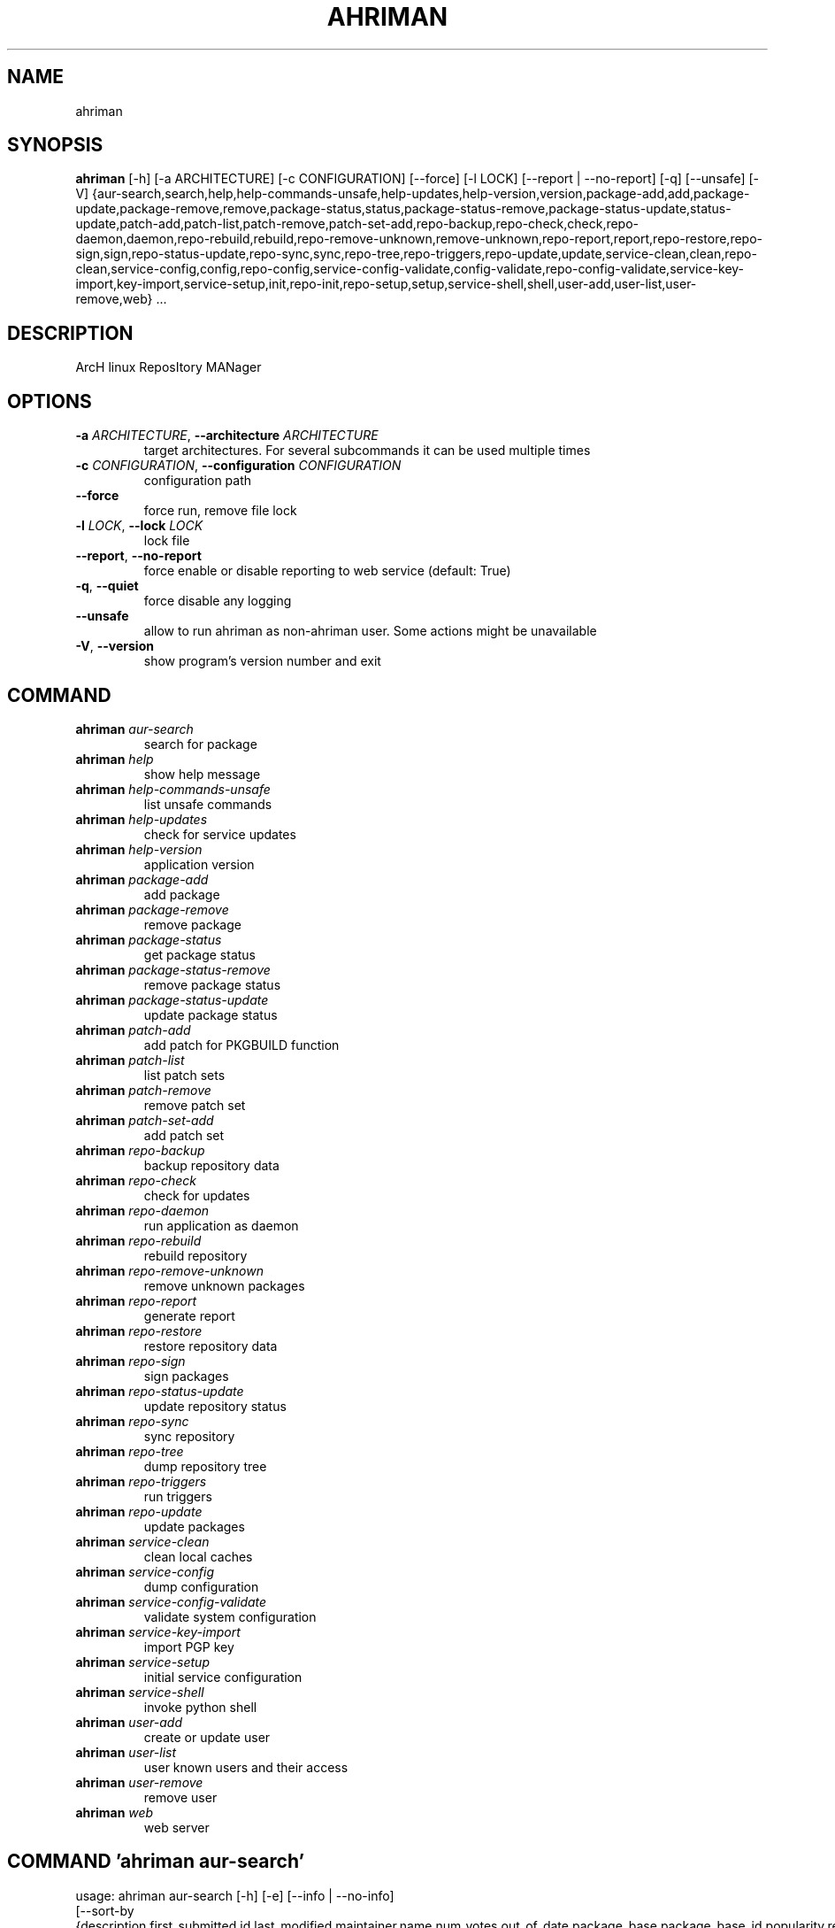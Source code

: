 .TH AHRIMAN "1" "2023\-04\-09" "ahriman" "Generated Python Manual"
.SH NAME
ahriman
.SH SYNOPSIS
.B ahriman
[-h] [-a ARCHITECTURE] [-c CONFIGURATION] [--force] [-l LOCK] [--report | --no-report] [-q] [--unsafe] [-V] {aur-search,search,help,help-commands-unsafe,help-updates,help-version,version,package-add,add,package-update,package-remove,remove,package-status,status,package-status-remove,package-status-update,status-update,patch-add,patch-list,patch-remove,patch-set-add,repo-backup,repo-check,check,repo-daemon,daemon,repo-rebuild,rebuild,repo-remove-unknown,remove-unknown,repo-report,report,repo-restore,repo-sign,sign,repo-status-update,repo-sync,sync,repo-tree,repo-triggers,repo-update,update,service-clean,clean,repo-clean,service-config,config,repo-config,service-config-validate,config-validate,repo-config-validate,service-key-import,key-import,service-setup,init,repo-init,repo-setup,setup,service-shell,shell,user-add,user-list,user-remove,web} ...
.SH DESCRIPTION
ArcH linux ReposItory MANager

.SH OPTIONS
.TP
\fB\-a\fR \fI\,ARCHITECTURE\/\fR, \fB\-\-architecture\fR \fI\,ARCHITECTURE\/\fR
target architectures. For several subcommands it can be used multiple times

.TP
\fB\-c\fR \fI\,CONFIGURATION\/\fR, \fB\-\-configuration\fR \fI\,CONFIGURATION\/\fR
configuration path

.TP
\fB\-\-force\fR
force run, remove file lock

.TP
\fB\-l\fR \fI\,LOCK\/\fR, \fB\-\-lock\fR \fI\,LOCK\/\fR
lock file

.TP
\fB\-\-report\fR, \fB\-\-no\-report\fR
force enable or disable reporting to web service (default: True)

.TP
\fB\-q\fR, \fB\-\-quiet\fR
force disable any logging

.TP
\fB\-\-unsafe\fR
allow to run ahriman as non\-ahriman user. Some actions might be unavailable

.TP
\fB\-V\fR, \fB\-\-version\fR
show program's version number and exit

.SH
COMMAND
.TP
\fBahriman\fR \fI\,aur\-search\/\fR
search for package
.TP
\fBahriman\fR \fI\,help\/\fR
show help message
.TP
\fBahriman\fR \fI\,help\-commands\-unsafe\/\fR
list unsafe commands
.TP
\fBahriman\fR \fI\,help\-updates\/\fR
check for service updates
.TP
\fBahriman\fR \fI\,help\-version\/\fR
application version
.TP
\fBahriman\fR \fI\,package\-add\/\fR
add package
.TP
\fBahriman\fR \fI\,package\-remove\/\fR
remove package
.TP
\fBahriman\fR \fI\,package\-status\/\fR
get package status
.TP
\fBahriman\fR \fI\,package\-status\-remove\/\fR
remove package status
.TP
\fBahriman\fR \fI\,package\-status\-update\/\fR
update package status
.TP
\fBahriman\fR \fI\,patch\-add\/\fR
add patch for PKGBUILD function
.TP
\fBahriman\fR \fI\,patch\-list\/\fR
list patch sets
.TP
\fBahriman\fR \fI\,patch\-remove\/\fR
remove patch set
.TP
\fBahriman\fR \fI\,patch\-set\-add\/\fR
add patch set
.TP
\fBahriman\fR \fI\,repo\-backup\/\fR
backup repository data
.TP
\fBahriman\fR \fI\,repo\-check\/\fR
check for updates
.TP
\fBahriman\fR \fI\,repo\-daemon\/\fR
run application as daemon
.TP
\fBahriman\fR \fI\,repo\-rebuild\/\fR
rebuild repository
.TP
\fBahriman\fR \fI\,repo\-remove\-unknown\/\fR
remove unknown packages
.TP
\fBahriman\fR \fI\,repo\-report\/\fR
generate report
.TP
\fBahriman\fR \fI\,repo\-restore\/\fR
restore repository data
.TP
\fBahriman\fR \fI\,repo\-sign\/\fR
sign packages
.TP
\fBahriman\fR \fI\,repo\-status\-update\/\fR
update repository status
.TP
\fBahriman\fR \fI\,repo\-sync\/\fR
sync repository
.TP
\fBahriman\fR \fI\,repo\-tree\/\fR
dump repository tree
.TP
\fBahriman\fR \fI\,repo\-triggers\/\fR
run triggers
.TP
\fBahriman\fR \fI\,repo\-update\/\fR
update packages
.TP
\fBahriman\fR \fI\,service\-clean\/\fR
clean local caches
.TP
\fBahriman\fR \fI\,service\-config\/\fR
dump configuration
.TP
\fBahriman\fR \fI\,service\-config\-validate\/\fR
validate system configuration
.TP
\fBahriman\fR \fI\,service\-key\-import\/\fR
import PGP key
.TP
\fBahriman\fR \fI\,service\-setup\/\fR
initial service configuration
.TP
\fBahriman\fR \fI\,service\-shell\/\fR
invoke python shell
.TP
\fBahriman\fR \fI\,user\-add\/\fR
create or update user
.TP
\fBahriman\fR \fI\,user\-list\/\fR
user known users and their access
.TP
\fBahriman\fR \fI\,user\-remove\/\fR
remove user
.TP
\fBahriman\fR \fI\,web\/\fR
web server

.SH COMMAND \fI\,'ahriman aur\-search'\/\fR
usage: ahriman aur\-search [\-h] [\-e] [\-\-info | \-\-no\-info]
                          [\-\-sort\-by {description,first_submitted,id,last_modified,maintainer,name,num_votes,out_of_date,package_base,package_base_id,popularity,repository,submitter,url,url_path,version}]
                          search [search ...]

search for package in AUR using API

.TP
\fBsearch\fR
search terms, can be specified multiple times, the result will match all terms

.SH OPTIONS \fI\,'ahriman aur\-search'\/\fR
.TP
\fB\-e\fR, \fB\-\-exit\-code\fR
return non\-zero exit status if result is empty

.TP
\fB\-\-info\fR, \fB\-\-no\-info\fR
show additional package information (default: False)

.TP
\fB\-\-sort\-by\fR \fI\,{description,first_submitted,id,last_modified,maintainer,name,num_votes,out_of_date,package_base,package_base_id,popularity,repository,submitter,url,url_path,version}\/\fR
sort field by this field. In case if two packages have the same value of the specified field, they will be always sorted
by name

.SH COMMAND \fI\,'ahriman help'\/\fR
usage: ahriman help [\-h] [command]

show help message for application or command and exit

.TP
\fBcommand\fR
show help message for specific command

.SH COMMAND \fI\,'ahriman help\-commands\-unsafe'\/\fR
usage: ahriman help\-commands\-unsafe [\-h] [\-\-command COMMAND]

list unsafe commands as defined in default args

.SH OPTIONS \fI\,'ahriman help\-commands\-unsafe'\/\fR
.TP
\fB\-\-command\fR \fI\,COMMAND\/\fR
instead of showing commands, just test command line for unsafe subcommand and return 0 in case if command is safe and 1
otherwise

.SH COMMAND \fI\,'ahriman help\-updates'\/\fR
usage: ahriman help\-updates [\-h] [\-e]

request AUR for current version and compare with current service version

.SH OPTIONS \fI\,'ahriman help\-updates'\/\fR
.TP
\fB\-e\fR, \fB\-\-exit\-code\fR
return non\-zero exit code if updates available

.SH COMMAND \fI\,'ahriman help\-version'\/\fR
usage: ahriman help\-version [\-h]

print application and its dependencies versions

.SH COMMAND \fI\,'ahriman package\-add'\/\fR
usage: ahriman package\-add [\-h] [\-\-dependencies | \-\-no\-dependencies] [\-e] [\-n] [\-y]
                           [\-s {auto,archive,aur,directory,local,remote,repository}]
                           package [package ...]

add existing or new package to the build queue

.TP
\fBpackage\fR
package source (base name, path to local files, remote URL)

.SH OPTIONS \fI\,'ahriman package\-add'\/\fR
.TP
\fB\-\-dependencies\fR, \fB\-\-no\-dependencies\fR
process missing package dependencies (default: True)

.TP
\fB\-e\fR, \fB\-\-exit\-code\fR
return non\-zero exit status if result is empty

.TP
\fB\-n\fR, \fB\-\-now\fR
run update function after

.TP
\fB\-y\fR, \fB\-\-refresh\fR
download fresh package databases from the mirror before actions, \-yy to force refresh even if up to date

.TP
\fB\-s\fR \fI\,{auto,archive,aur,directory,local,remote,repository}\/\fR, \fB\-\-source\fR \fI\,{auto,archive,aur,directory,local,remote,repository}\/\fR
explicitly specify the package source for this command

.SH COMMAND \fI\,'ahriman package\-remove'\/\fR
usage: ahriman package\-remove [\-h] package [package ...]

remove package from the repository

.TP
\fBpackage\fR
package name or base

.SH COMMAND \fI\,'ahriman package\-status'\/\fR
usage: ahriman package\-status [\-h] [\-\-ahriman] [\-e] [\-\-info | \-\-no\-info] [\-s {unknown,pending,building,failed,success}]
                              [package ...]

request status of the package

.TP
\fBpackage\fR
filter status by package base

.SH OPTIONS \fI\,'ahriman package\-status'\/\fR
.TP
\fB\-\-ahriman\fR
get service status itself

.TP
\fB\-e\fR, \fB\-\-exit\-code\fR
return non\-zero exit status if result is empty

.TP
\fB\-\-info\fR, \fB\-\-no\-info\fR
show additional package information (default: False)

.TP
\fB\-s\fR \fI\,{unknown,pending,building,failed,success}\/\fR, \fB\-\-status\fR \fI\,{unknown,pending,building,failed,success}\/\fR
filter packages by status

.SH COMMAND \fI\,'ahriman package\-status\-remove'\/\fR
usage: ahriman package\-status\-remove [\-h] package [package ...]

remove the package from the status page

.TP
\fBpackage\fR
remove specified packages from status page

.SH COMMAND \fI\,'ahriman package\-status\-update'\/\fR
usage: ahriman package\-status\-update [\-h] [\-s {unknown,pending,building,failed,success}] [package ...]

update package status on the status page

.TP
\fBpackage\fR
set status for specified packages. If no packages supplied, service status will be updated

.SH OPTIONS \fI\,'ahriman package\-status\-update'\/\fR
.TP
\fB\-s\fR \fI\,{unknown,pending,building,failed,success}\/\fR, \fB\-\-status\fR \fI\,{unknown,pending,building,failed,success}\/\fR
new package build status

.SH COMMAND \fI\,'ahriman patch\-add'\/\fR
usage: ahriman patch\-add [\-h] package variable [patch]

create or update patched PKGBUILD function or variable

.TP
\fBpackage\fR
package base

.TP
\fBvariable\fR
PKGBUILD variable or function name. If variable is a function, it must end with ()

.TP
\fBpatch\fR
path to file which contains function or variable value. If not set, the value will be read from stdin

.SH COMMAND \fI\,'ahriman patch\-list'\/\fR
usage: ahriman patch\-list [\-h] [\-e] [\-v VARIABLE] [package]

list available patches for the package

.TP
\fBpackage\fR
package base

.SH OPTIONS \fI\,'ahriman patch\-list'\/\fR
.TP
\fB\-e\fR, \fB\-\-exit\-code\fR
return non\-zero exit status if result is empty

.TP
\fB\-v\fR \fI\,VARIABLE\/\fR, \fB\-\-variable\fR \fI\,VARIABLE\/\fR
if set, show only patches for specified PKGBUILD variables

.SH COMMAND \fI\,'ahriman patch\-remove'\/\fR
usage: ahriman patch\-remove [\-h] [\-v VARIABLE] package

remove patches for the package

.TP
\fBpackage\fR
package base

.SH OPTIONS \fI\,'ahriman patch\-remove'\/\fR
.TP
\fB\-v\fR \fI\,VARIABLE\/\fR, \fB\-\-variable\fR \fI\,VARIABLE\/\fR
should be used for single\-function patches in case if you wold like to remove only specified PKGBUILD variables. In case
if not set, it will remove all patches related to the package

.SH COMMAND \fI\,'ahriman patch\-set\-add'\/\fR
usage: ahriman patch\-set\-add [\-h] [\-t TRACK] package

create or update source patches

.TP
\fBpackage\fR
path to directory with changed files for patch addition/update

.SH OPTIONS \fI\,'ahriman patch\-set\-add'\/\fR
.TP
\fB\-t\fR \fI\,TRACK\/\fR, \fB\-\-track\fR \fI\,TRACK\/\fR
files which has to be tracked

.SH COMMAND \fI\,'ahriman repo\-backup'\/\fR
usage: ahriman repo\-backup [\-h] path

backup repository settings and database

.TP
\fBpath\fR
path of the output archive

.SH COMMAND \fI\,'ahriman repo\-check'\/\fR
usage: ahriman repo\-check [\-h] [\-e] [\-\-vcs | \-\-no\-vcs] [\-y] [package ...]

check for packages updates. Same as repo\-update \-\-dry\-run \-\-no\-manual

.TP
\fBpackage\fR
filter check by package base

.SH OPTIONS \fI\,'ahriman repo\-check'\/\fR
.TP
\fB\-e\fR, \fB\-\-exit\-code\fR
return non\-zero exit status if result is empty

.TP
\fB\-\-vcs\fR, \fB\-\-no\-vcs\fR
fetch actual version of VCS packages (default: True)

.TP
\fB\-y\fR, \fB\-\-refresh\fR
download fresh package databases from the mirror before actions, \-yy to force refresh even if up to date

.SH COMMAND \fI\,'ahriman repo\-daemon'\/\fR
usage: ahriman repo\-daemon [\-h] [\-i INTERVAL] [\-\-aur | \-\-no\-aur] [\-\-dependencies | \-\-no\-dependencies]
                           [\-\-local | \-\-no\-local] [\-\-manual | \-\-no\-manual] [\-\-vcs | \-\-no\-vcs] [\-y]

start process which periodically will run update process

.SH OPTIONS \fI\,'ahriman repo\-daemon'\/\fR
.TP
\fB\-i\fR \fI\,INTERVAL\/\fR, \fB\-\-interval\fR \fI\,INTERVAL\/\fR
interval between runs in seconds

.TP
\fB\-\-aur\fR, \fB\-\-no\-aur\fR
enable or disable checking for AUR updates (default: True)

.TP
\fB\-\-dependencies\fR, \fB\-\-no\-dependencies\fR
process missing package dependencies (default: True)

.TP
\fB\-\-local\fR, \fB\-\-no\-local\fR
enable or disable checking of local packages for updates (default: True)

.TP
\fB\-\-manual\fR, \fB\-\-no\-manual\fR
include or exclude manual updates (default: True)

.TP
\fB\-\-vcs\fR, \fB\-\-no\-vcs\fR
fetch actual version of VCS packages (default: True)

.TP
\fB\-y\fR, \fB\-\-refresh\fR
download fresh package databases from the mirror before actions, \-yy to force refresh even if up to date

.SH COMMAND \fI\,'ahriman repo\-rebuild'\/\fR
usage: ahriman repo\-rebuild [\-h] [\-\-depends\-on DEPENDS_ON] [\-\-dry\-run] [\-\-from\-database] [\-e]

force rebuild whole repository

.SH OPTIONS \fI\,'ahriman repo\-rebuild'\/\fR
.TP
\fB\-\-depends\-on\fR \fI\,DEPENDS_ON\/\fR
only rebuild packages that depend on specified packages

.TP
\fB\-\-dry\-run\fR
just perform check for packages without rebuild process itself

.TP
\fB\-\-from\-database\fR
read packages from database instead of filesystem. This feature in particular is required in case if you would like to
restore repository from another repository instance. Note, however, that in order to restore packages you need to have
original ahriman instance run with web service and have run repo\-update at least once.

.TP
\fB\-e\fR, \fB\-\-exit\-code\fR
return non\-zero exit status if result is empty

.SH COMMAND \fI\,'ahriman repo\-remove\-unknown'\/\fR
usage: ahriman repo\-remove\-unknown [\-h] [\-\-dry\-run]

remove packages which are missing in AUR and do not have local PKGBUILDs

.SH OPTIONS \fI\,'ahriman repo\-remove\-unknown'\/\fR
.TP
\fB\-\-dry\-run\fR
just perform check for packages without removal

.SH COMMAND \fI\,'ahriman repo\-report'\/\fR
usage: ahriman repo\-report [\-h]

generate repository report according to current settings

.SH COMMAND \fI\,'ahriman repo\-restore'\/\fR
usage: ahriman repo\-restore [\-h] [\-o OUTPUT] path

restore settings and database

.TP
\fBpath\fR
path of the input archive

.SH OPTIONS \fI\,'ahriman repo\-restore'\/\fR
.TP
\fB\-o\fR \fI\,OUTPUT\/\fR, \fB\-\-output\fR \fI\,OUTPUT\/\fR
root path of the extracted files

.SH COMMAND \fI\,'ahriman repo\-sign'\/\fR
usage: ahriman repo\-sign [\-h] [package ...]

(re\-)sign packages and repository database according to current settings

.TP
\fBpackage\fR
sign only specified packages

.SH COMMAND \fI\,'ahriman repo\-status\-update'\/\fR
usage: ahriman repo\-status\-update [\-h] [\-s {unknown,pending,building,failed,success}]

update repository status on the status page

.SH OPTIONS \fI\,'ahriman repo\-status\-update'\/\fR
.TP
\fB\-s\fR \fI\,{unknown,pending,building,failed,success}\/\fR, \fB\-\-status\fR \fI\,{unknown,pending,building,failed,success}\/\fR
new status

.SH COMMAND \fI\,'ahriman repo\-sync'\/\fR
usage: ahriman repo\-sync [\-h]

sync repository files to remote server according to current settings

.SH COMMAND \fI\,'ahriman repo\-tree'\/\fR
usage: ahriman repo\-tree [\-h]

dump repository tree based on packages dependencies

.SH COMMAND \fI\,'ahriman repo\-triggers'\/\fR
usage: ahriman repo\-triggers [\-h] [trigger ...]

run triggers on empty build result as configured by settings

.TP
\fBtrigger\fR
instead of running all triggers as set by configuration, just process specified ones in order of mention

.SH COMMAND \fI\,'ahriman repo\-update'\/\fR
usage: ahriman repo\-update [\-h] [\-\-aur | \-\-no\-aur] [\-\-dependencies | \-\-no\-dependencies] [\-\-dry\-run] [\-e]
                           [\-\-local | \-\-no\-local] [\-\-manual | \-\-no\-manual] [\-\-vcs | \-\-no\-vcs] [\-y]
                           [package ...]

check for packages updates and run build process if requested

.TP
\fBpackage\fR
filter check by package base

.SH OPTIONS \fI\,'ahriman repo\-update'\/\fR
.TP
\fB\-\-aur\fR, \fB\-\-no\-aur\fR
enable or disable checking for AUR updates (default: True)

.TP
\fB\-\-dependencies\fR, \fB\-\-no\-dependencies\fR
process missing package dependencies (default: True)

.TP
\fB\-\-dry\-run\fR
just perform check for updates, same as check command

.TP
\fB\-e\fR, \fB\-\-exit\-code\fR
return non\-zero exit status if result is empty

.TP
\fB\-\-local\fR, \fB\-\-no\-local\fR
enable or disable checking of local packages for updates (default: True)

.TP
\fB\-\-manual\fR, \fB\-\-no\-manual\fR
include or exclude manual updates (default: True)

.TP
\fB\-\-vcs\fR, \fB\-\-no\-vcs\fR
fetch actual version of VCS packages (default: True)

.TP
\fB\-y\fR, \fB\-\-refresh\fR
download fresh package databases from the mirror before actions, \-yy to force refresh even if up to date

.SH COMMAND \fI\,'ahriman service\-clean'\/\fR
usage: ahriman service\-clean [\-h] [\-\-cache | \-\-no\-cache] [\-\-chroot | \-\-no\-chroot] [\-\-manual | \-\-no\-manual]
                             [\-\-packages | \-\-no\-packages] [\-\-pacman | \-\-no\-pacman]

remove local caches

.SH OPTIONS \fI\,'ahriman service\-clean'\/\fR
.TP
\fB\-\-cache\fR, \fB\-\-no\-cache\fR
clear directory with package caches (default: False)

.TP
\fB\-\-chroot\fR, \fB\-\-no\-chroot\fR
clear build chroot (default: False)

.TP
\fB\-\-manual\fR, \fB\-\-no\-manual\fR
clear manually added packages queue (default: False)

.TP
\fB\-\-packages\fR, \fB\-\-no\-packages\fR
clear directory with built packages (default: False)

.TP
\fB\-\-pacman\fR, \fB\-\-no\-pacman\fR
clear directory with pacman local database cache (default: False)

.SH COMMAND \fI\,'ahriman service\-config'\/\fR
usage: ahriman service\-config [\-h] [\-\-secure | \-\-no\-secure]

dump configuration for the specified architecture

.SH OPTIONS \fI\,'ahriman service\-config'\/\fR
.TP
\fB\-\-secure\fR, \fB\-\-no\-secure\fR
hide passwords and secrets from output (default: True)

.SH COMMAND \fI\,'ahriman service\-config\-validate'\/\fR
usage: ahriman service\-config\-validate [\-h] [\-e]

validate configuration and print found errors

.SH OPTIONS \fI\,'ahriman service\-config\-validate'\/\fR
.TP
\fB\-e\fR, \fB\-\-exit\-code\fR
return non\-zero exit status if configuration is invalid

.SH COMMAND \fI\,'ahriman service\-key\-import'\/\fR
usage: ahriman service\-key\-import [\-h] [\-\-key\-server KEY_SERVER] key

import PGP key from public sources to the repository user

.TP
\fBkey\fR
PGP key to import from public server

.SH OPTIONS \fI\,'ahriman service\-key\-import'\/\fR
.TP
\fB\-\-key\-server\fR \fI\,KEY_SERVER\/\fR
key server for key import

.SH COMMAND \fI\,'ahriman service\-setup'\/\fR
usage: ahriman service\-setup [\-h] [\-\-build\-as\-user BUILD_AS_USER] [\-\-build\-command BUILD_COMMAND]
                             [\-\-from\-configuration FROM_CONFIGURATION] [\-\-makeflags\-jobs | \-\-no\-makeflags\-jobs]
                             [\-\-mirror MIRROR] [\-\-multilib | \-\-no\-multilib] \-\-packager PACKAGER \-\-repository REPOSITORY
                             [\-\-sign\-key SIGN_KEY] [\-\-sign\-target {disabled,packages,repository}] [\-\-web\-port WEB_PORT]
                             [\-\-web\-unix\-socket WEB_UNIX_SOCKET]

create initial service configuration, requires root

.SH OPTIONS \fI\,'ahriman service\-setup'\/\fR
.TP
\fB\-\-build\-as\-user\fR \fI\,BUILD_AS_USER\/\fR
force makepkg user to the specific one

.TP
\fB\-\-build\-command\fR \fI\,BUILD_COMMAND\/\fR
build command prefix

.TP
\fB\-\-from\-configuration\fR \fI\,FROM_CONFIGURATION\/\fR
path to default devtools pacman configuration

.TP
\fB\-\-makeflags\-jobs\fR, \fB\-\-no\-makeflags\-jobs\fR
append MAKEFLAGS variable with parallelism set to number of cores (default: True)

.TP
\fB\-\-mirror\fR \fI\,MIRROR\/\fR
use the specified explicitly mirror instead of including mirrorlist

.TP
\fB\-\-multilib\fR, \fB\-\-no\-multilib\fR
add or do not multilib repository (default: True)

.TP
\fB\-\-packager\fR \fI\,PACKAGER\/\fR
packager name and email

.TP
\fB\-\-repository\fR \fI\,REPOSITORY\/\fR
repository name

.TP
\fB\-\-sign\-key\fR \fI\,SIGN_KEY\/\fR
sign key id

.TP
\fB\-\-sign\-target\fR \fI\,{disabled,packages,repository}\/\fR
sign options

.TP
\fB\-\-web\-port\fR \fI\,WEB_PORT\/\fR
port of the web service

.TP
\fB\-\-web\-unix\-socket\fR \fI\,WEB_UNIX_SOCKET\/\fR
path to unix socket used for interprocess communications

.SH COMMAND \fI\,'ahriman service\-shell'\/\fR
usage: ahriman service\-shell [\-h] [code]

drop into python shell while having created application

.TP
\fBcode\fR
instead of dropping into shell, just execute the specified code

.SH COMMAND \fI\,'ahriman user\-add'\/\fR
usage: ahriman user\-add [\-h] [\-p PASSWORD] [\-r {unauthorized,read,reporter,full}] [\-s] username

update user for web services with the given password and role. In case if password was not entered it will be asked interactively

.TP
\fBusername\fR
username for web service

.SH OPTIONS \fI\,'ahriman user\-add'\/\fR
.TP
\fB\-p\fR \fI\,PASSWORD\/\fR, \fB\-\-password\fR \fI\,PASSWORD\/\fR
user password. Blank password will be treated as empty password, which is in particular must be used for OAuth2
authorization type.

.TP
\fB\-r\fR \fI\,{unauthorized,read,reporter,full}\/\fR, \fB\-\-role\fR \fI\,{unauthorized,read,reporter,full}\/\fR
user access level

.TP
\fB\-s\fR, \fB\-\-secure\fR
set file permissions to user\-only

.SH COMMAND \fI\,'ahriman user\-list'\/\fR
usage: ahriman user\-list [\-h] [\-e] [\-r {unauthorized,read,reporter,full}] [username]

list users from the user mapping and their roles

.TP
\fBusername\fR
filter users by username

.SH OPTIONS \fI\,'ahriman user\-list'\/\fR
.TP
\fB\-e\fR, \fB\-\-exit\-code\fR
return non\-zero exit status if result is empty

.TP
\fB\-r\fR \fI\,{unauthorized,read,reporter,full}\/\fR, \fB\-\-role\fR \fI\,{unauthorized,read,reporter,full}\/\fR
filter users by role

.SH COMMAND \fI\,'ahriman user\-remove'\/\fR
usage: ahriman user\-remove [\-h] username

remove user from the user mapping and update the configuration

.TP
\fBusername\fR
username for web service

.SH COMMAND \fI\,'ahriman web'\/\fR
usage: ahriman web [\-h]

start web server

.SH COMMENTS
Argument list can also be read from file by using @ prefix.

.SH AUTHORS
.nf
ahriman team
.fi
.nf

.fi

.SH DISTRIBUTION
The latest version of ahriman may be downloaded from
.UR https://github.com/arcan1s/ahriman
.UE
